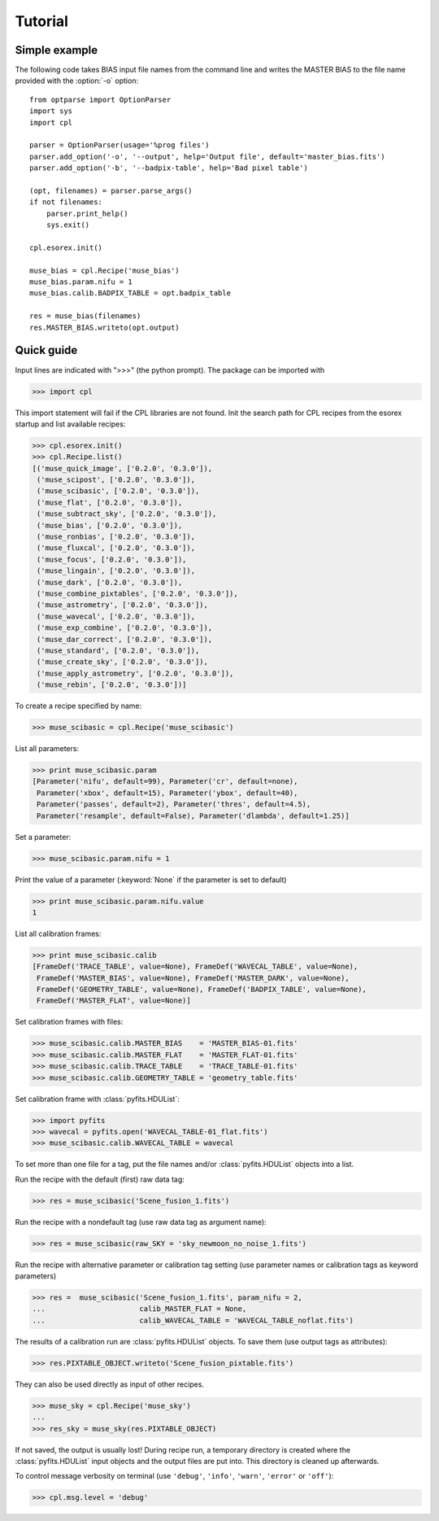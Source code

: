 Tutorial
========

Simple example
--------------

The following code takes BIAS input file names from the command line and writes the
MASTER BIAS to the file name provided with the :option:`-o` option::

  from optparse import OptionParser
  import sys
  import cpl

  parser = OptionParser(usage='%prog files')
  parser.add_option('-o', '--output', help='Output file', default='master_bias.fits')
  parser.add_option('-b', '--badpix-table', help='Bad pixel table')

  (opt, filenames) = parser.parse_args()
  if not filenames:
      parser.print_help()
      sys.exit()

  cpl.esorex.init()

  muse_bias = cpl.Recipe('muse_bias')
  muse_bias.param.nifu = 1
  muse_bias.calib.BADPIX_TABLE = opt.badpix_table

  res = muse_bias(filenames)
  res.MASTER_BIAS.writeto(opt.output)
  
Quick guide
-----------

Input lines are indicated with ">>>" (the python prompt).
The package can be imported with

>>> import cpl

This import statement will fail if the CPL libraries are not found.  
Init the search path for CPL recipes from the esorex startup and list
available recipes:

>>> cpl.esorex.init()
>>> cpl.Recipe.list()
[('muse_quick_image', ['0.2.0', '0.3.0']),
 ('muse_scipost', ['0.2.0', '0.3.0']),
 ('muse_scibasic', ['0.2.0', '0.3.0']),
 ('muse_flat', ['0.2.0', '0.3.0']),
 ('muse_subtract_sky', ['0.2.0', '0.3.0']),
 ('muse_bias', ['0.2.0', '0.3.0']),
 ('muse_ronbias', ['0.2.0', '0.3.0']),
 ('muse_fluxcal', ['0.2.0', '0.3.0']),
 ('muse_focus', ['0.2.0', '0.3.0']),
 ('muse_lingain', ['0.2.0', '0.3.0']),
 ('muse_dark', ['0.2.0', '0.3.0']),
 ('muse_combine_pixtables', ['0.2.0', '0.3.0']),
 ('muse_astrometry', ['0.2.0', '0.3.0']),
 ('muse_wavecal', ['0.2.0', '0.3.0']),
 ('muse_exp_combine', ['0.2.0', '0.3.0']),
 ('muse_dar_correct', ['0.2.0', '0.3.0']),
 ('muse_standard', ['0.2.0', '0.3.0']),
 ('muse_create_sky', ['0.2.0', '0.3.0']),
 ('muse_apply_astrometry', ['0.2.0', '0.3.0']),
 ('muse_rebin', ['0.2.0', '0.3.0'])]

To create a recipe specified by name:

>>> muse_scibasic = cpl.Recipe('muse_scibasic')

List all parameters:

>>> print muse_scibasic.param
[Parameter('nifu', default=99), Parameter('cr', default=none), 
 Parameter('xbox', default=15), Parameter('ybox', default=40), 
 Parameter('passes', default=2), Parameter('thres', default=4.5), 
 Parameter('resample', default=False), Parameter('dlambda', default=1.25)]

Set a parameter:

>>> muse_scibasic.param.nifu = 1

Print the value of a parameter (:keyword:`None` if the parameter is set to default)

>>> print muse_scibasic.param.nifu.value
1

List all calibration frames:

>>> print muse_scibasic.calib
[FrameDef('TRACE_TABLE', value=None), FrameDef('WAVECAL_TABLE', value=None), 
 FrameDef('MASTER_BIAS', value=None), FrameDef('MASTER_DARK', value=None), 
 FrameDef('GEOMETRY_TABLE', value=None), FrameDef('BADPIX_TABLE', value=None), 
 FrameDef('MASTER_FLAT', value=None)]

Set calibration frames with files:

>>> muse_scibasic.calib.MASTER_BIAS    = 'MASTER_BIAS-01.fits'
>>> muse_scibasic.calib.MASTER_FLAT    = 'MASTER_FLAT-01.fits'
>>> muse_scibasic.calib.TRACE_TABLE    = 'TRACE_TABLE-01.fits'
>>> muse_scibasic.calib.GEOMETRY_TABLE = 'geometry_table.fits'

Set calibration frame with :class:`pyfits.HDUList`:

>>> import pyfits
>>> wavecal = pyfits.open('WAVECAL_TABLE-01_flat.fits')
>>> muse_scibasic.calib.WAVECAL_TABLE = wavecal

To set more than one file for a tag, put the file names and/or
:class:`pyfits.HDUList` objects into a list.

Run the recipe with the default (first) raw data tag:

>>> res = muse_scibasic('Scene_fusion_1.fits')

Run the recipe with a nondefault tag (use raw data tag as argument name):

>>> res = muse_scibasic(raw_SKY = 'sky_newmoon_no_noise_1.fits')

Run the recipe with alternative parameter or calibration tag setting (use
parameter names or calibration tags as keyword parameters)

>>> res =  muse_scibasic('Scene_fusion_1.fits', param_nifu = 2, 
...                      calib_MASTER_FLAT = None,
...                      calib_WAVECAL_TABLE = 'WAVECAL_TABLE_noflat.fits')

The results of a calibration run are :class:`pyfits.HDUList` objects.  To save them
(use output tags as attributes):

>>> res.PIXTABLE_OBJECT.writeto('Scene_fusion_pixtable.fits')

They can also be used directly as input of other recipes. 

>>> muse_sky = cpl.Recipe('muse_sky')
...
>>> res_sky = muse_sky(res.PIXTABLE_OBJECT)

If not saved, the output is usually lost! During recipe run, a temporary
directory is created where the :class:`pyfits.HDUList` input objects and the output files are
put into. This directory is cleaned up afterwards.

To control message verbosity on terminal (use :literal:`'debug'`,
:literal:`'info'`, :literal:`'warn'`, :literal:`'error'` or :literal:`'off'`):

>>> cpl.msg.level = 'debug'

